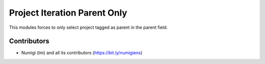 Project Iteration Parent Only
=============================

This modules forces to only select project tagged as parent in the parent field.

Contributors
------------
* Numigi (tm) and all its contributors (https://bit.ly/numigiens)
